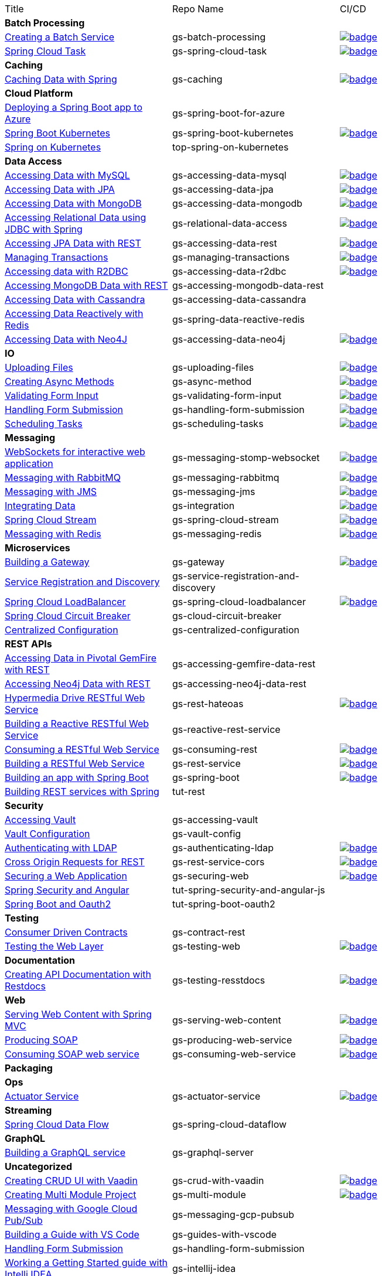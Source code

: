 
[cols="3*"]
|===

| Title
| Repo Name
| CI/CD

3+| *Batch Processing*

| https://github.com/spring-guides/gs-batch-processing[Creating a Batch Service]
| gs-batch-processing
| image:https://github.com/spring-guides/gs-batch-processing/actions/workflows/continuous-integration-build.yml/badge.svg[link=https://github.com/spring-guides/gs-batch-processing/actions/workflows/continuous-integration-build.yml]

| https://github.com/spring-guides/gs-spring-cloud-task[Spring Cloud Task]
| gs-spring-cloud-task
| image:https://github.com/spring-guides/gs-spring-cloud-task/actions/workflows/continuous-integration-build.yml/badge.svg[link=https://github.com/spring-guides/gs-spring-cloud-task/actions/workflows/continuous-integration-build.yml]

3+| *Caching*

| https://github.com/spring-guides/gs-caching[Caching Data with Spring]
| gs-caching
| image:https://github.com/spring-guides/gs-caching/actions/workflows/continuous-integration-build.yml/badge.svg[link=https://github.com/spring-guides/gs-caching/actions/workflows/continuous-integration-build.yml]

3+| *Cloud Platform*

| https://github.com/spring-guides/gs-spring-boot-for-azure[Deploying a Spring Boot app to Azure]
| gs-spring-boot-for-azure
|

| https://github.com/spring-guides/gs-spring-boot-kubernetes[Spring Boot Kubernetes]
| gs-spring-boot-kubernetes
| image:https://github.com/spring-guides/gs-spring-boot-kubernetes/actions/workflows/continuous-integration-build.yml/badge.svg[link=https://github.com/spring-guides/gs-spring-boot-kubernetes/actions/workflows/continuous-integration-build.yml]

| https://github.com/spring-guides/top-spring-on-kubernetes[Spring on Kubernetes]
| top-spring-on-kubernetes
|

3+| *Data Access*

| https://github.com/spring-guides/gs-accessing-data-mysql[Accessing Data with MySQL]
| gs-accessing-data-mysql
| image:https://github.com/spring-guides/gs-accessing-data-mysql/actions/workflows/continuous-integration-build.yml/badge.svg[link=https://github.com/spring-guides/gs-accessing-data-mysql/actions/workflows/continuous-integration-build.yml]

| https://github.com/spring-guides/gs-accessing-data-jpa[Accessing Data with JPA]
| gs-accessing-data-jpa
| image:https://github.com/spring-guides/gs-accessing-data-jpa/actions/workflows/continuous-integration-build.yml/badge.svg[link=https://github.com/spring-guides/gs-accessing-data-jpa/actions/workflows/continuous-integration-build.yml]

| https://github.com/spring-guides/gs-accessing-data-mongodb[Accessing Data with MongoDB]
| gs-accessing-data-mongodb
| image:https://github.com/spring-guides/gs-accessing-data-mongodb/actions/workflows/continuous-integration-build.yml/badge.svg[link=https://github.com/spring-guides/gs-accessing-data-mongodb/actions/workflows/continuous-integration-build.yml]

| https://github.com/spring-guides/gs-relational-data-access[Accessing Relational Data using JDBC with Spring]
| gs-relational-data-access
| image:https://github.com/spring-guides/gs-relational-data-access/actions/workflows/continuous-integration-build.yml/badge.svg[link=https://github.com/spring-guides/gs-relational-data-access/actions/workflows/continuous-integration-build.yml]

| https://github.com/spring-guides/gs-accessing-data-rest[Accessing JPA Data with REST]
| gs-accessing-data-rest
| image:https://github.com/spring-guides/gs-accessing-data-rest/actions/workflows/continuous-integration-build.yml/badge.svg[link=https://github.com/spring-guides/gs-accessing-data-rest/actions/workflows/continuous-integration-build.yml]

| https://github.com/spring-guides/gs-managing-transactions[Managing Transactions]
| gs-managing-transactions
| image:https://github.com/spring-guides/gs-managing-transactions/actions/workflows/continuous-integration-build.yml/badge.svg[link=https://github.com/spring-guides/gs-managing-transactions/actions/workflows/continuous-integration-build.yml]

| https://github.com/spring-guides/gs-accessing-data-r2dbc[Accessing data with R2DBC]
| gs-accessing-data-r2dbc
| image:https://github.com/spring-guides/gs-accessing-data-r2dbc/actions/workflows/continuous-integration-build.yml/badge.svg[link=https://github.com/spring-guides/gs-accessing-data-r2dbc/actions/workflows/continuous-integration-build.yml]

| https://github.com/spring-guides/gs-accessing-mongodb-data-rest[Accessing MongoDB Data with REST]
| gs-accessing-mongodb-data-rest
|

| https://github.com/spring-guides/gs-accessing-data-cassandra[Accessing Data with Cassandra]
| gs-accessing-data-cassandra
|

| https://github.com/spring-guides/gs-spring-data-reactive-redis[Accessing Data Reactively with Redis]
| gs-spring-data-reactive-redis
|

| https://github.com/spring-guides/gs-accessing-data-neo4j[Accessing Data with Neo4J]
| gs-accessing-data-neo4j
| image:https://github.com/spring-guides/gs-accessing-data-neo4j/actions/workflows/continuous-integration-build.yml/badge.svg[link=https://github.com/spring-guides/gs-accessing-data-neo4j/actions/workflows/continuous-integration-build.yml]

3+| *IO*

| https://github.com/spring-guides/gs-uploading-files[Uploading Files]
| gs-uploading-files
| image:https://github.com/spring-guides/gs-uploading-files/actions/workflows/continuous-integration-build.yml/badge.svg[link=https://github.com/spring-guides/gs-uploading-files/actions/workflows/continuous-integration-build.yml]

| https://github.com/spring-guides/gs-async-method[Creating Async Methods]
| gs-async-method
| image:https://github.com/spring-guides/gs-async-method/actions/workflows/continuous-integration-build.yml/badge.svg[link=https://github.com/spring-guides/gs-async-method/actions/workflows/continuous-integration-build.yml]

| https://github.com/spring-guides/gs-validating-form-input[Validating Form Input]
| gs-validating-form-input
| image:https://github.com/spring-guides/gs-validating-form-input/actions/workflows/continuous-integration-build.yml/badge.svg[link=https://github.com/spring-guides/gs-validating-form-input/actions/workflows/continuous-integration-build.yml]

| https://github.com/spring-guides/gs-handling-form-submission[Handling Form Submission]
| gs-handling-form-submission
| image:https://github.com/spring-guides/gs-handling-form-submission/actions/workflows/continuous-integration-build.yml/badge.svg[link=https://github.com/spring-guides/gs-handling-form-submission/actions/workflows/continuous-integration-build.yml]

| https://github.com/spring-guides/gs-scheduling-tasks[Scheduling Tasks]
| gs-scheduling-tasks
| image:https://github.com/spring-guides/gs-scheduling-tasks/actions/workflows/continuous-integration-build.yml/badge.svg[link=https://github.com/spring-guides/gs-scheduling-tasks/actions/workflows/continuous-integration-build.yml]

3+| *Messaging*

| https://github.com/spring-guides/gs-messaging-stomp-websocket[WebSockets for interactive web application]
| gs-messaging-stomp-websocket
| image:https://github.com/spring-guides/gs-messaging-stomp-websocket/actions/workflows/continuous-integration-build.yml/badge.svg[link=https://github.com/spring-guides/gs-messaging-stomp-websocket/actions/workflows/continuous-integration-build.yml]

| https://github.com/spring-guides/gs-messaging-rabbitmq[Messaging with RabbitMQ]
| gs-messaging-rabbitmq
| image:https://github.com/spring-guides/gs-messaging-rabbitmq/actions/workflows/continuous-integration-build.yml/badge.svg[link=https://github.com/spring-guides/gs-messaging-rabbitmq/actions/workflows/continuous-integration-build.yml]

| https://github.com/spring-guides/gs-messaging-jms[Messaging with JMS]
| gs-messaging-jms
| image:https://github.com/spring-guides/gs-messaging-jms/actions/workflows/continuous-integration-build.yml/badge.svg[link=https://github.com/spring-guides/gs-messaging-jms/actions/workflows/continuous-integration-build.yml]

| https://github.com/spring-guides/gs-integration[Integrating Data]
| gs-integration
| image:https://github.com/spring-guides/gs-integration/actions/workflows/continuous-integration-build.yml/badge.svg[link=https://github.com/spring-guides/gs-integration/actions/workflows/continuous-integration-build.yml]

| https://github.com/spring-guides/gs-spring-cloud-stream[Spring Cloud Stream]
| gs-spring-cloud-stream
| image:https://github.com/spring-guides/gs-spring-cloud-stream/actions/workflows/continuous-integration-build.yml/badge.svg[link=https://github.com/spring-guides/gs-spring-cloud-stream/actions/workflows/continuous-integration-build.yml]

| https://github.com/spring-guides/gs-messaging-redis[Messaging with Redis]
| gs-messaging-redis
| image:https://github.com/spring-guides/gs-messaging-redis/actions/workflows/continuous-integration-build.yml/badge.svg[link=https://github.com/spring-guides/gs-messaging-redis/actions/workflows/continuous-integration-build.yml]

3+| *Microservices*

| https://github.com/spring-guides/gs-gateway[Building a Gateway]
| gs-gateway
| image:https://github.com/spring-guides/gs-gateway/actions/workflows/continuous-integration-build.yml/badge.svg[link=https://github.com/spring-guides/gs-gateway/actions/workflows/continuous-integration-build.yml]

| https://github.com/spring-guides/gs-service-registration-and-discovery[Service Registration and Discovery]
| gs-service-registration-and-discovery
|

| https://github.com/spring-guides/gs-spring-cloud-loadbalancer[Spring Cloud LoadBalancer]
| gs-spring-cloud-loadbalancer
| image:https://github.com/spring-guides/gs-spring-cloud-loadbalancer/actions/workflows/continuous-integration-build.yml/badge.svg[link=https://github.com/spring-guides/gs-spring-cloud-loadbalancer/actions/workflows/continuous-integration-build.yml]

| https://github.com/spring-guides/gs-cloud-circuit-breaker[Spring Cloud Circuit Breaker]
| gs-cloud-circuit-breaker
|

| https://github.com/spring-guides/gs-centralized-configuration[Centralized Configuration]
| gs-centralized-configuration
|

3+| *REST APIs*

| https://github.com/spring-guides/gs-accessing-gemfire-data-rest[Accessing Data in Pivotal GemFire with REST]
| gs-accessing-gemfire-data-rest
|

| https://github.com/spring-guides/gs-accessing-neo4j-data-rest[Accessing Neo4j Data with REST]
| gs-accessing-neo4j-data-rest
|

| https://github.com/spring-guides/gs-rest-hateoas[Hypermedia Drive RESTful Web Service]
| gs-rest-hateoas
| image:https://github.com/spring-guides/gs-rest-hateoas/actions/workflows/continuous-integration-build.yml/badge.svg[link=https://github.com/spring-guides/gs-rest-hateoas/actions/workflows/continuous-integration-build.yml]

| https://github.com/spring-guides/gs-reactive-rest-service[Building a Reactive RESTful Web Service]
| gs-reactive-rest-service
|

| https://github.com/spring-guides/gs-consuming-rest[Consuming a RESTful Web Service]
| gs-consuming-rest
| image:https://github.com/spring-guides/gs-consuming-rest/actions/workflows/continuous-integration-build.yml/badge.svg[link=https://github.com/spring-guides/gs-consuming-rest/actions/workflows/continuous-integration-build.yml]

| https://github.com/spring-guides/gs-rest-service[Building a RESTful Web Service]
| gs-rest-service
| image:https://github.com/spring-guides/gs-rest-service/actions/workflows/continuous-integration-build.yml/badge.svg[link=https://github.com/spring-guides/gs-rest-service/actions/workflows/continuous-integration-build.yml]

| https://github.com/spring-guides/gs-spring-boot[Building an app with Spring Boot]
| gs-spring-boot
| image:https://github.com/spring-guides/gs-spring-boot/actions/workflows/continuous-integration-build.yml/badge.svg[link=https://github.com/spring-guides/gs-spring-boot/actions/workflows/continuous-integration-build.yml]

| https://github.com/spring-guides/tut-rest[Building REST services with Spring]
| tut-rest
|

3+| *Security*

| https://github.com/spring-guides/gs-accessing-vault[Accessing Vault]
| gs-accessing-vault
|

| https://github.com/spring-guides/gs-vault-config[Vault Configuration]
| gs-vault-config
|

| https://github.com/spring-guides/gs-authenticating-ldap[Authenticating with LDAP]
| gs-authenticating-ldap
| image:https://github.com/spring-guides/gs-authenticating-ldap/actions/workflows/continuous-integration-build.yml/badge.svg[link=https://github.com/spring-guides/gs-authenticating-ldap/actions/workflows/continuous-integration-build.yml]

| https://github.com/spring-guides/gs-rest-service-cors[Cross Origin Requests for REST]
| gs-rest-service-cors
| image:https://github.com/spring-guides/gs-rest-service-cors/actions/workflows/continuous-integration-build.yml/badge.svg[link=https://github.com/spring-guides/gs-rest-service-cors/actions/workflows/continuous-integration-build.yml]

| https://github.com/spring-guides/gs-securing-web[Securing a Web Application]
| gs-securing-web
| image:https://github.com/spring-guides/gs-securing-web/actions/workflows/continuous-integration-build.yml/badge.svg[link=https://github.com/spring-guides/gs-securing-web/actions/workflows/continuous-integration-build.yml]

| https://github.com/spring-guides/tut-spring-security-and-angular-js[Spring Security and Angular]
| tut-spring-security-and-angular-js
|

| https://github.com/spring-guides/tut-spring-boot-oauth2[Spring Boot and Oauth2]
| tut-spring-boot-oauth2
|

3+| *Testing*

| https://github.com/spring-guides/gs-contract-rest[Consumer Driven Contracts]
| gs-contract-rest
|

| https://github.com/spring-guides/gs-testing-web[Testing the Web Layer]
| gs-testing-web
| image:https://github.com/spring-guides/gs-testing-web/actions/workflows/continuous-integration-build.yml/badge.svg[link=https://github.com/spring-guides/gs-testing-web/actions/workflows/continuous-integration-build.yml]

3+| *Documentation*

| https://github.com/spring-guides/gs-testing-restdocs[Creating API Documentation with Restdocs]
| gs-testing-resstdocs
| image:https://github.com/spring-guides/gs-testing-restdocs/actions/workflows/continuous-integration-build.yml/badge.svg[link=https://github.com/spring-guides/gs-testing-restdocs/actions/workflows/continuous-integration-build.yml]

3+| *Web*

| https://github.com/spring-guides/gs-serving-web-content[Serving Web Content with Spring MVC]
| gs-serving-web-content
| image:https://github.com/spring-guides/gs-serving-web-content/actions/workflows/continuous-integration-build.yml/badge.svg[link=https://github.com/spring-guides/gs-serving-web-content/actions/workflows/continuous-integration-build.yml]

| https://github.com/spring-guides/gs-producing-web-service[Producing SOAP]
| gs-producing-web-service
| image:https://github.com/spring-guides/gs-producing-web-service/actions/workflows/continuous-integration-build.yml/badge.svg[link=https://github.com/spring-guides/gs-producing-web-service/actions/workflows/continuous-integration-build.yml]

| https://github.com/spring-guides/gs-consuming-web-service[Consuming SOAP web service]
| gs-consuming-web-service
| image:https://github.com/spring-guides/gs-consuming-web-service/actions/workflows/continuous-integration-build.yml/badge.svg[link=https://github.com/spring-guides/gs-consuming-web-service/actions/workflows/continuous-integration-build.yml]

3+| *Packaging*

3+| *Ops*

| https://github.com/spring-guides/gs-actuator-service[Actuator Service]
| gs-actuator-service
| image:https://github.com/spring-guides/gs-actuator-service/actions/workflows/continuous-integration-build.yml/badge.svg[link=https://github.com/spring-guides/gs-actuator-service/actions/workflows/continuous-integration-build.yml]

3+| *Streaming*

| https://github.com/spring-guides/gs-spring-cloud-dataflow[Spring Cloud Data Flow]
| gs-spring-cloud-dataflow
|

3+| *GraphQL*

| https://github.com/spring-guides/gs-graphql-server[Building a GraphQL service]
| gs-graphql-server
|

3+| *Uncategorized*

| https://github.com/spring-guides/gs-crud-with-vaadin[Creating CRUD UI with Vaadin]
| gs-crud-with-vaadin
| image:https://github.com/spring-guides/gs-crud-with-vaadin/actions/workflows/continuous-integration-build.yml/badge.svg[link=https://github.com/spring-guides/gs-crud-with-vaadin/actions/workflows/continuous-integration-build.yml]

| https://github.com/spring-guides/gs-multi-module[Creating Multi Module Project]
| gs-multi-module
| image:https://github.com/spring-guides/gs-multi-module/actions/workflows/continuous-integration-build.yml/badge.svg[link=https://github.com/spring-guides/gs-multi-module/actions/workflows/continuous-integration-build.yml]

| https://github.com/spring-guides/gs-messaging-gcp-pubsub[Messaging with Google Cloud Pub/Sub]
| gs-messaging-gcp-pubsub
|

| https://github.com/spring-guides/gs-guides-with-vscode[Building a Guide with VS Code]
| gs-guides-with-vscode
|

| https://github.com/spring-guides/gs-handling-form-submission[Handling Form Submission]
| gs-handling-form-submission
|

| https://github.com/spring-guides/gs-intellij-idea[Working a Getting Started guide with Intelli IDEA]
| gs-intellij-idea
|

| https://github.com/spring-guides/gs-spring-boot-docker[Spring Boot with Docker]
| gs-spring-boot-docker
|

| https://github.com/spring-guides/gs-sts[Working a Getting Started Guide with STS]
| gs-sts
|

| https://github.com/spring-guides/gs-tanzu-observability[Observability with Spring]
| gs-tanzu-observability
|

| https://github.com/spring-guides/tut-spring-boot-kotlin[Building web applications wiht Spring Boot and Kotlin]
| tut-spring-boot-kotlin
|

| https://github.com/spring-guides/tut-spring-webflux-kotlin-rsocket[Spring Boot with Kotlin Coroutines and RSocket]
| tut-spring-webflux-kotlin-rsocket
|


|===

== Archived / Read Only

[cols="3*"]
|===
| https://github.com/spring-attic/gs-routing-and-filtering[Routing and Filtering]
| gs-routing-and-filtering
|

| https://github.com/spring-guides/gs-caching-gemfire[Caching Data with Pivotal GemFire]
| gs-caching-gemfire
|

| https://github.com/spring-guides/gs-gradle[Building Java Projects with Gradle]
| gs-gradle
|

| https://github.com/spring-guides/gs-maven[Building Java Projects with Maven]
| gs-maven
|

| https://github.com/spring-guides/gs-consuming-rest-jquery[Consuming a RESTful Web Service with jQuery]
| gs-consuming-rest-jquery
|

| https://github.com/spring-guides/gs-accessing-data-gemfire[Accessing Data in Pivotal GemFire]
| gs-accessing-data-gemfire
|

| https://github.com/spring-guides/gs-consuming-rest-angularjs[Consuming a RESTful Web Service with AngularJS]
| gs-consuming-rest-angularjs
|

| https://github.com/spring-guides/tut-metrics-and-tracing[Metrics and Tracing with Spring]
| tut-metrics-and-tracing
|

| https://github.com/spring-guides/top-spring-boot-docker[Spring Boot Docker]
| top-spring-boot-docker
|

| https://github.com/spring-guides/top-spring-security-architecture[Spring Security Architecture]
| top-spring-security-architecture
|

| https://github.com/spring-guides/gs-sts-cloud-foundry-deployment[Deploying to Cloud Foundry from STS]
| gs-sts-cloud-foundry-deployment
|

| https://github.com/spring-guides/gs-convert-jar-to-war[Converting a Spring Boot Jar Application to a WAR]
| gs-convert-jar-to-war
|

| https://github.com/spring-guides/tut-react-and-spring-data-rest[React.js and Spring Data REST]
| tut-react-and-spring-data-rest
|

|===


